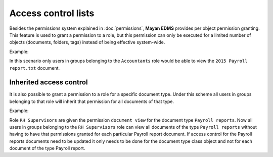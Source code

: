 ====================
Access control lists
====================

Besides the permissions system explained in :doc:`permissions`, **Mayan EDMS**
provides per object permission granting. This feature is used to grant a
permission to a role, but this permission can only be executed for a limited
number of objects (documents, folders, tags) instead of being effective
system-wide.

.. blockdiag::

   blockdiag {
      document [ label = 'Document' ];
      role [ label = 'Role' ];
      permission [ label = 'Permission' ];

       role -> document <- permission;
   }

Example:

.. blockdiag::

   blockdiag {
      document [ label = '2015 Payroll report.txt', width=200 ];
      role [ label = 'Accountants' ];
      permission [ label = 'View document' ];

      role -> document <- permission;
   }

In this scenario only users in groups belonging to the ``Accountants`` role
would be able to view the ``2015 Payroll report.txt`` document.

Inherited access control
========================

It is also possible to grant a permission to a role for a specific document type.
Under this scheme all users in groups belonging to that role will inherit that
permission for all documents of that type.

Example:

Role ``RH Supervisors`` are given the permission ``document view`` for the
document type ``Payroll reports``. Now all users in groups belonging to the
``RH Supervisors`` role can view all documents of the type ``Payroll reports``
without having to have that permissions granted for each particular Payroll report document.
If access control for the Payroll reports documents need to be updated it only needs
to be done for the document type class object and not for each document of the type
Payroll report.
